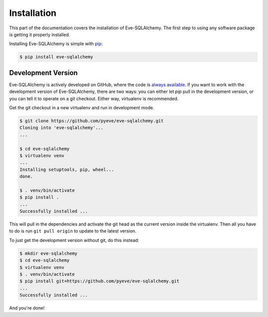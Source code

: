 Installation
============

This part of the documentation covers the installation of Eve-SQLAlchemy. The
first step to using any software package is getting it properly installed.

Installing Eve-SQLAlchemy is simple with `pip
<https://pip.pypa.io/en/stable/>`_:

.. code-block:: console

    $ pip install eve-sqlalchemy


Development Version
-------------------

Eve-SQLAlchemy is actively developed on GitHub, where the code is `always
available <https://github.com/pyeve/eve-sqlalchemy>`_. If you want to work with
the development version of Eve-SQLAlchemy, there are two ways: you can either
let `pip` pull in the development version, or you can tell it to operate on a
git checkout. Either way, virtualenv is recommended.

Get the git checkout in a new virtualenv and run in development mode.

.. code-block:: console

    $ git clone https://github.com/pyeve/eve-sqlalchemy.git
    Cloning into 'eve-sqlalchemy'...
    ...

    $ cd eve-sqlalchemy
    $ virtualenv venv
    ...
    Installing setuptools, pip, wheel...
    done.

    $ . venv/bin/activate
    $ pip install .
    ...
    Successfully installed ...

This will pull in the dependencies and activate the git head as the current
version inside the virtualenv. Then all you have to do is run ``git pull
origin`` to update to the latest version.

To just get the development version without git, do this instead:

.. code-block:: console

    $ mkdir eve-sqlalchemy
    $ cd eve-sqlalchemy
    $ virtualenv venv
    $ . venv/bin/activate
    $ pip install git+https://github.com/pyeve/eve-sqlalchemy.git
    ...
    Successfully installed ...

And you're done!
